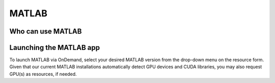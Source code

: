 .. _ood_matlab:

MATLAB
------

Who can use MATLAB
~~~~~~~~~~~~~~~~~~

.. tab-set::

   .. tab-item:: KU Leuven/UHasselt

      Only vsc3* users (affiliated with KU Leuven) who are members of the
      ``lli_matlab`` group have rights to use the MATLAB module (hence the
      MATLAB app). If you are not already member of the group, contact the
      :ref:`KU Leuven supprt team<user support VSC>` for an invitation, or
      :ref:`request joining this group<join groups>` via your VSC account page.

   .. tab-item:: VUB

      Only vsc1* users (affiliated with VUB) who are members of the
      ``brusselall`` group have rights to use the MATLAB module (hence the
      MATLAB app). For more info, please contact the VUB HPC team at hpc@vub.be.

Launching the MATLAB app
~~~~~~~~~~~~~~~~~~~~~~~~

To launch MATLAB via OnDemand, select your desired MATLAB version from the
drop-down menu on the resource form.  Given that our current MATLAB
installations automatically detect GPU devices and CUDA libraries, you may also
request GPU(s) as resources, if needed.

.. tab-set::

   .. tab-item:: KU Leuven/UHasselt

      Once you launch the session, a remote `noVNC`_ desktop will start on a
      compute node.  Once the session starts, the selected MATLAB module will be
      loaded, and eventually the MATLAB GUI will pop up (after waiting for a few
      seconds).

   .. tab-item:: VUB

      Upon launching the session, the selected MATLAB module is loaded and the
      MATLAB Proxy starts, which then launches MATLAB and provides web-based
      access to it (after waiting for a few minutes).

.. _noVNC: https://novnc.com/
